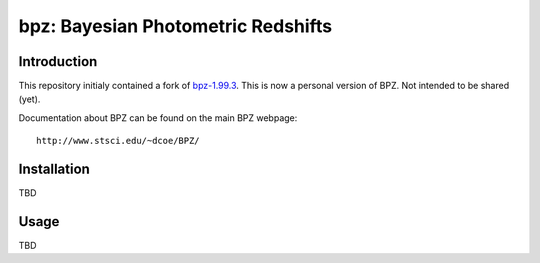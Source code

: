 bpz: Bayesian Photometric Redshifts
===================================

.. image:: https://landscape.io/github/nicolaschotard/bpz/master/landscape.svg?style=flat
   :target: https://landscape.io/github/nicolaschotard/bpz/master
   :alt: Code Health

Introduction
------------

This repository initialy contained a fork of `bpz-1.99.3
<http://www.stsci.edu/~dcoe/BPZ/bpz-1.99.3.tar.gz>`_. This is now a
personal version of BPZ. Not intended to be shared (yet).

Documentation about BPZ can be found on the main BPZ webpage::

  http://www.stsci.edu/~dcoe/BPZ/

Installation
------------

TBD

Usage
-----

TBD

